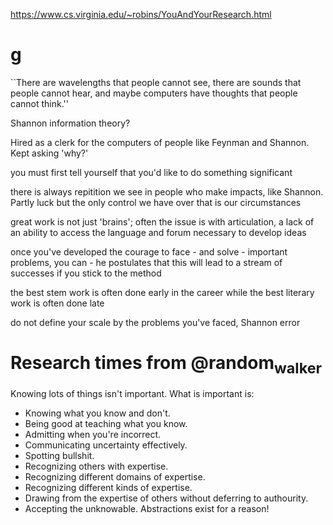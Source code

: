 https://www.cs.virginia.edu/~robins/YouAndYourResearch.html

* g

``There are wavelengths that people cannot see, there are sounds that people cannot hear, and maybe computers have thoughts that people cannot think.''

Shannon information theory?

Hired as a clerk for the computers of people like Feynman and Shannon. Kept asking 'why?'


you must first tell yourself that you'd like to do something significant

there is always repitition we see in people who make impacts, like Shannon. Partly luck but the only control we have over that is our circumstances

great work is not just 'brains'; often the issue is with articulation, a lack of an ability to access the language and forum necessary to develop ideas

once you've developed the courage to face - and solve - important problems, you can - he postulates that this will lead to a stream of successes if you stick to the method

the best stem work is often done early in the career while the best literary work is often done late

do not define your scale by the problems you've faced, Shannon error


* Research times from @random_walker
Knowing lots of things isn't important.
What is important is:
- Knowing what you know and don't.
- Being good at teaching what you know.
- Admitting when you're incorrect.
- Communicating uncertainty effectively.
- Spotting bullshit.
- Recognizing others with expertise.
- Recognizing different domains of expertise.
- Recognizing different kinds of expertise.
- Drawing from the expertise of others without deferring to authourity.
- Accepting the unknowable. Abstractions exist for a reason!
